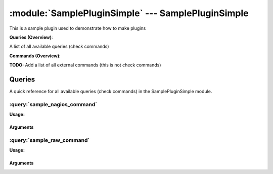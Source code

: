 .. default-domain:: nscp

.. module:: SamplePluginSimple
    :synopsis: This is a sample plugin used to demonstrate how to make plugins

===================================================
:module:`SamplePluginSimple` --- SamplePluginSimple
===================================================
This is a sample plugin used to demonstrate how to make plugins

**Queries (Overview)**:

A list of all available queries (check commands)

.. csv-table:: 
    :class: contentstable 
    :delim: | 
    :header: "Command", "Description"

    :query:`sample_nagios_command` | This is simpler to implement and looks like nagios commads (but slightly less powerfull).
    :query:`sample_raw_command` | This is a sample hello world command.




**Commands (Overview)**: 

**TODO:** Add a list of all external commands (this is not check commands)



Queries
=======
A quick reference for all available queries (check commands) in the SamplePluginSimple module.

:query:`sample_nagios_command`
------------------------------
.. query:: sample_nagios_command
    :synopsis: This is simpler to implement and looks like nagios commads (but slightly less powerfull).

**Usage:**







Arguments
*********
:query:`sample_raw_command`
---------------------------
.. query:: sample_raw_command
    :synopsis: This is a sample hello world command.

**Usage:**







Arguments
*********


